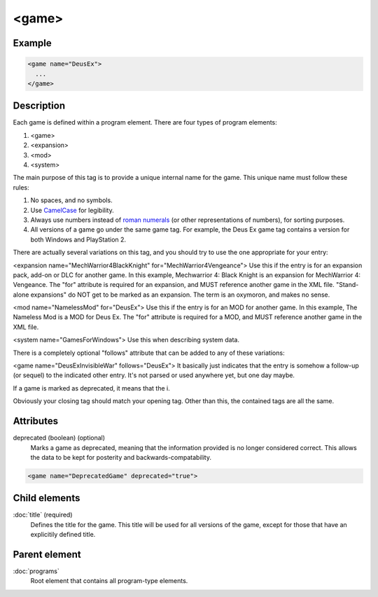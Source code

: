 .. highlight:: xml

<game>
====

****
Example
****

.. code-block:: xml

   <game name="DeusEx">
     ...
   </game>

****
Description
****

Each game is defined within a program element. There are four types of program elements:

#. <game>
#. <expansion>
#. <mod>
#. <system>

The main purpose of this tag is to provide a unique internal name for the game. This unique name must follow these rules:

#. No spaces, and no symbols. 
#. Use `CamelCase <http://en.wikipedia.org/wiki/CamelCase>`_ for legibility. 
#. Always use numbers instead of `roman numerals <http://en.wikipedia.org/wiki/Roman_numerals>`_ (or other representations of numbers), for sorting purposes. 
#. All versions of a game go under the same game tag. For example, the Deus Ex game tag contains a version for both Windows and PlayStation 2.

There are actually several variations on this tag, and you should try to use the one appropriate for your entry:

<expansion name="MechWarrior4BlackKnight" for="MechWarrior4Vengeance">
Use this if the entry is for an expansion pack, add-on or DLC for another game. In this example, Mechwarrior 4: Black Knight is an expansion for MechWarrior 4: Vengeance. The "for" attribute is required for an expansion, and MUST reference another game in the XML file. "Stand-alone expansions" do NOT get to be marked as an expansion. The term is an oxymoron, and makes no sense.

<mod name="NamelessMod" for="DeusEx">
Use this if the entry is for an MOD for another game. In this example, The Nameless Mod is a MOD for Deus Ex. The "for" attribute is required for a MOD, and MUST reference another game in the XML file.

<system name="GamesForWindows">
Use this when describing system data.

There is a completely optional "follows" attribute that can be added to any of these variations:

<game name="DeusExInvisibleWar" follows="DeusEx">
It basically just indicates that the entry is somehow a follow-up (or sequel) to the indicated other entry. It's not parsed or used anywhere yet, but one day maybe.


If a game is marked as deprecated, it means that the i. 

Obviously your closing tag should match your opening tag. Other than this, the contained tags are all the same.

****
Attributes
****

deprecated (boolean) (optional)
   Marks a game as deprecated, meaning that the information provided is no longer considered correct. This allows the data to be kept for posterity and backwards-compatability.
.. code-block:: xml

   <game name="DeprecatedGame" deprecated="true">

****
Child elements
****

:doc:`title` (required)
   Defines the title for the game. This title will be used for all versions of the game, except for those that have an explicitily defined title.

****
Parent element
****

:doc:`programs`
   Root element that contains all program-type elements.